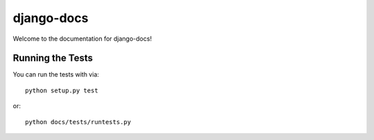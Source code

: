 django-docs
========================

.. image:: https://travis-ci.org/littlepea/django-docs.png?branch=master
    :target: http://travis-ci.org/littlepea/django-docs

Welcome to the documentation for django-docs!


Running the Tests
------------------------------------

You can run the tests with via::

    python setup.py test

or::

    python docs/tests/runtests.py
